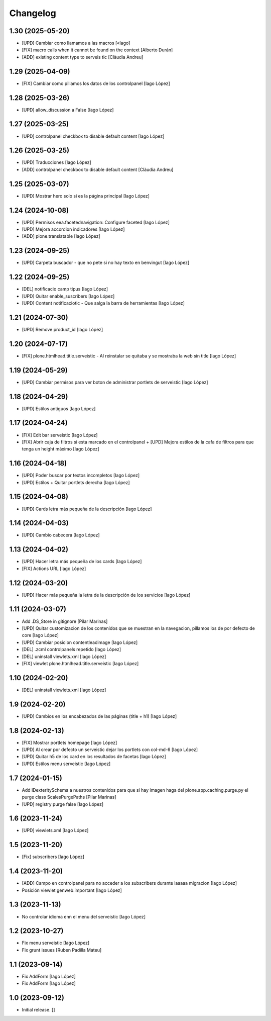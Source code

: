 Changelog
=========


1.30 (2025-05-20)
-----------------

* [UPD] Cambiar como llamamos a las macros [«Iago]
* [FIX] macro calls when it cannot be found on the context [Alberto Durán]
* [ADD] existing content type to serveis tic [Clàudia Andreu]

1.29 (2025-04-09)
-----------------

* [FIX] Cambiar como pillamos los datos de los controlpanel [Iago López]

1.28 (2025-03-26)
-----------------

* [UPD] allow_discussion a False [Iago López]

1.27 (2025-03-25)
-----------------

* [UPD] controlpanel checkbox to disable default content [Iago López]

1.26 (2025-03-25)
-----------------

* [UPD] Traducciones [Iago López]
* [ADD] controlpanel checkbox to disable default content [Clàudia Andreu]

1.25 (2025-03-07)
-----------------

* [UPD] Mostrar hero solo si es la página principal [Iago López]

1.24 (2024-10-08)
-----------------

* [UPD] Permisos eea.facetednavigation: Configure faceted [Iago López]
* [UPD] Mejora accordion indicadores [Iago López]
* [ADD] plone.translatable [Iago López]

1.23 (2024-09-25)
-----------------

* [UPD] Carpeta buscador - que no pete si no hay texto en benvingut [Iago López]

1.22 (2024-09-25)
-----------------

* [DEL] notificacio camp tipus [Iago López]
* [UPD] Quitar enable_suscribers [Iago López]
* [UPD] Content notificaciotic - Que salga la barra de herramientas [Iago López]

1.21 (2024-07-30)
-----------------

* [UPD] Remove product_id [Iago López]

1.20 (2024-07-17)
-----------------

* [FIX] plone.htmlhead.title.serveistic - Al reinstalar se quitaba y se mostraba la web sin title [Iago López]

1.19 (2024-05-29)
-----------------

* [UPD] Cambiar permisos para ver boton de administrar portlets de serveistic [Iago López]

1.18 (2024-04-29)
-----------------

* [UPD] Estilos antiguos [Iago López]

1.17 (2024-04-24)
-----------------

* [FIX] Edit bar serveistic [Iago López]
* [FIX] Abrir caja de filtros si esta marcado en el controlpanel + [UPD] Mejora estilos de la cafa de filtros para que tenga un height máximo [Iago López]

1.16 (2024-04-18)
-----------------

* [UPD] Poder buscar por textos incompletos [Iago López]
* [UPD] Estilos + Quitar portlets derecha [Iago López]

1.15 (2024-04-08)
-----------------

* [UPD] Cards letra más pequeña de la descripción [Iago López]

1.14 (2024-04-03)
-----------------

* [UPD] Cambio cabecera [Iago López]

1.13 (2024-04-02)
-----------------

* [UPD] Hacer letra más pequeña de los cards [Iago López]
* [FIX] Actions URL [Iago López]

1.12 (2024-03-20)
-----------------

* [UPD] Hacer más pequeña la letra de la descripción de los servicios [Iago López]

1.11 (2024-03-07)
-----------------

* Add .DS_Store in gitignore [Pilar Marinas]
* [UPD] Quitar customizacion de los contenidos que se muestran en la navegacion, pillamos los de por defecto de core [Iago López]
* [UPD] Cambiar posicion contentleadimage [Iago López]
* [DEL] .zcml controlpanels repetido [Iago López]
* [DEL] uninstall viewlets.xml [Iago López]
* [FIX] viewlet plone.htmlhead.title.serveistic [Iago López]

1.10 (2024-02-20)
-----------------

* [DEL] uninstall viewlets.xml [Iago López]

1.9 (2024-02-20)
----------------

* [UPD] Cambios en los encabezados de las páginas (title + h1) [Iago López]

1.8 (2024-02-13)
----------------

* [FIX] Mostrar portlets homepage [Iago López]
* [UPD] Al crear por defecto un serveistic dejar los portlets con col-md-6 [Iago López]
* [UPD] Quitar h5 de los card en los resultados de facetas [Iago López]
* [UPD] Estilos menu serveistic [Iago López]

1.7 (2024-01-15)
----------------

* Add IDexteritySchema a nuestros contenidos para que si hay imagen haga del plone.app.caching.purge.py el purge class ScalesPurgePaths [Pilar Marinas]
* [UPD] registry purge false [Iago López]

1.6 (2023-11-24)
----------------

* [UPD] viewlets.xml [Iago López]

1.5 (2023-11-20)
----------------

* [Fix] subscribers [Iago López]

1.4 (2023-11-20)
----------------

* [ADD] Campo en controlpanel para no acceder a los subscribers durante laaaaa migracion [Iago López]
* Posición viewlet genweb.important [Iago López]

1.3 (2023-11-13)
----------------

* No controlar idioma enn el menu del serveistic [Iago López]

1.2 (2023-10-27)
----------------

* Fix menu serveistic [Iago López]
* Fix grunt issues [Ruben Padilla Mateu]

1.1 (2023-09-14)
----------------

* Fix AddForm [Iago López]
* Fix AddForm [Iago López]

1.0 (2023-09-12)
----------------

- Initial release.
  []
